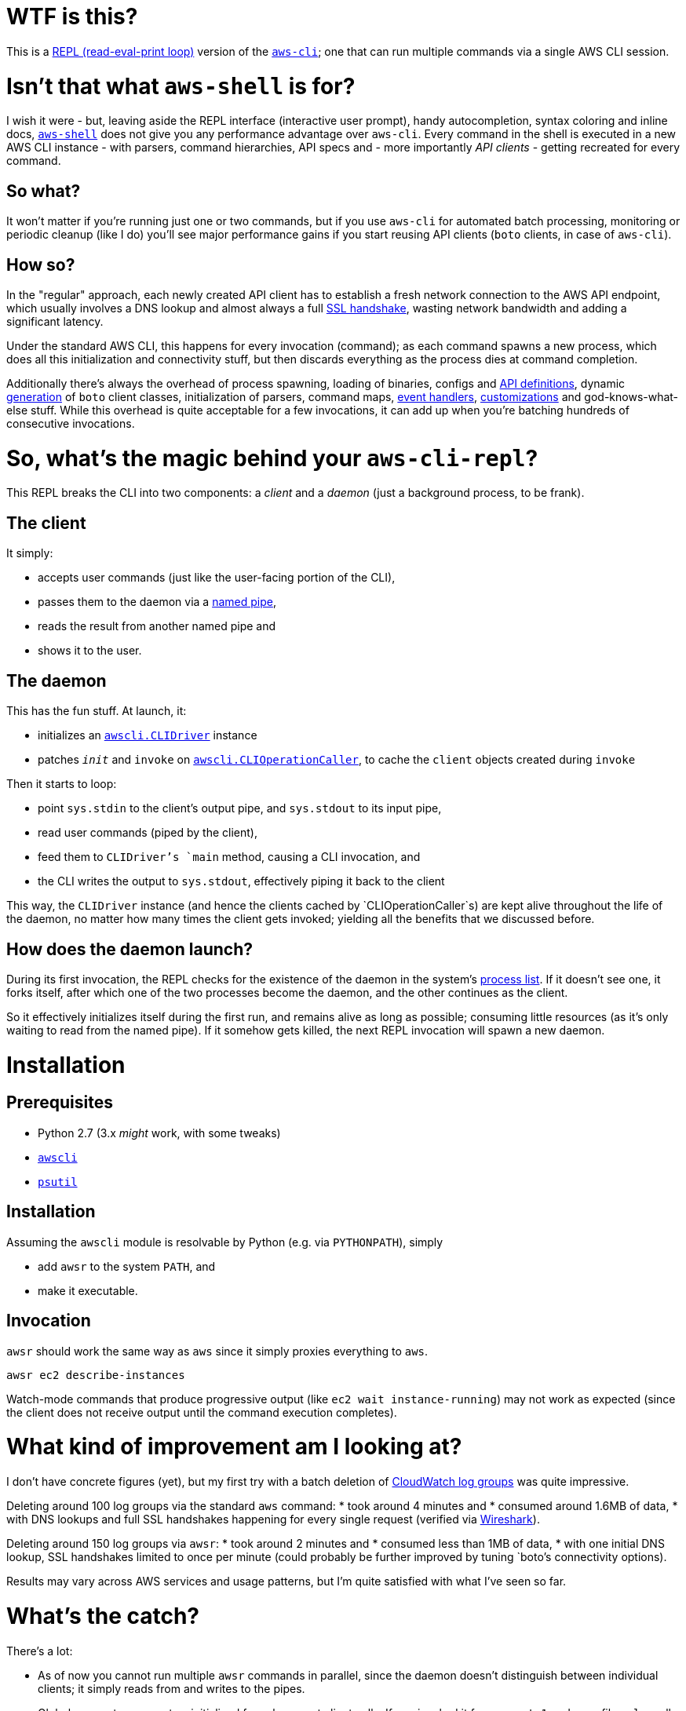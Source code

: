 = WTF is this?

This is a https://en.m.wikipedia.org/wiki/Read%E2%80%93eval%E2%80%93print_loop[REPL (read-eval-print loop)] version of the https://github.com/aws/aws-cli[`aws-cli`]; one that can run multiple commands via a single AWS CLI session.


= Isn't that what `aws-shell` is for?

I wish it were - but, leaving aside the REPL interface (interactive user prompt), handy autocompletion, syntax coloring and inline docs, https://github.com/awslabs/aws-shell/blob/master/README.rst[`aws-shell`] does not give you any performance advantage over `aws-cli`. Every command in the shell is executed in a new AWS CLI instance - with parsers, command hierarchies, API specs and - more importantly _API clients_ - getting recreated for every command.

== So what?

It won't matter if you're running just one or two commands, but if you use `aws-cli` for automated batch processing, monitoring or periodic cleanup (like I do) you'll see major performance gains if you start reusing API clients (`boto` clients, in case of `aws-cli`).

== How so?

In the "regular" approach, each newly created API client has to establish a fresh network connection to the AWS API endpoint, which usually involves a DNS lookup and almost always a full https://security.stackexchange.com/questions/56623/avoiding-ssl-handshake-for-each-call[SSL handshake], wasting network bandwidth and adding a significant latency.

Under the standard AWS CLI, this happens for every invocation (command); as each command spawns a new process, which does all this initialization and connectivity stuff, but then discards everything as the process dies at command completion.

Additionally there's always the overhead of process spawning, loading of binaries, configs and https://github.com/boto/botocore/tree/master/botocore/data/[API definitions], dynamic https://github.com/boto/botocore/blob/master/botocore/client.py[generation] of `boto` client classes, initialization of parsers, command maps, https://github.com/boto/botocore/blob/master/botocore/hooks.py[event handlers], https://github.com/aws/aws-cli/blob/master/awscli/customizations/__init__.py[customizations] and god-knows-what-else stuff. While this overhead is quite acceptable for a few invocations, it can add up when you're batching hundreds of consecutive invocations.


= So, what's the magic behind your `aws-cli-repl`?

This REPL breaks the CLI into two components: a _client_ and a _daemon_ (just a background process, to be frank).

== The client

It simply:

* accepts user commands (just like the user-facing portion of the CLI),
* passes them to the daemon via a https://www.roman10.net/2011/04/21/named-pipe-in-linux-with-a-python-example/[named pipe],
* reads the result from another named pipe and
* shows it to the user.

== The daemon

This has the fun stuff. At launch, it:

* initializes an https://github.com/aws/aws-cli/blob/master/awscli/clidriver.py[`awscli.CLIDriver`] instance
* patches `__init__` and `invoke` on https://github.com/aws/aws-cli/blob/master/awscli/clidriver.py[`awscli.CLIOperationCaller`], to cache the `client` objects created during `invoke`

Then it starts to loop:

* point `sys.stdin` to the client's output pipe, and `sys.stdout` to its input pipe,
* read user commands (piped by the client),
* feed them to `CLIDriver`'s `main` method, causing a CLI invocation, and
* the CLI writes the output to `sys.stdout`, effectively piping it back to the client

This way, the `CLIDriver` instance (and hence the clients cached by `CLIOperationCaller`s) are kept alive throughout the life of the daemon, no matter how many times the client gets invoked; yielding all the benefits that we discussed before.

== How does the daemon launch?

During its first invocation, the REPL checks for the existence of the daemon in the system's https://stackoverflow.com/questions/46979567/find-processes-by-command-in-python[process list]. If it doesn't see one, it forks itself, after which one of the two processes become the daemon, and the other continues as the client.

So it effectively initializes itself during the first run, and remains alive as long as possible; consuming little resources (as it's only waiting to read from the named pipe). If it somehow gets killed, the next REPL invocation will spawn a new daemon.


= Installation

== Prerequisites

* Python 2.7 (3.x _might_ work, with some tweaks)
* https://github.com/aws/aws-cli[`awscli`]
* https://github.com/giampaolo/psutil[`psutil`]

== Installation

Assuming the `awscli` module is resolvable by Python (e.g. via `PYTHONPATH`), simply

* add `awsr` to the system `PATH`, and
* make it executable.

== Invocation

`awsr` should work the same way as `aws` since it simply proxies everything to `aws`.

```
awsr ec2 describe-instances
```

Watch-mode commands that produce progressive output (like `ec2 wait instance-running`) may not work as expected (since the client does not receive output until the command execution completes).


= What kind of improvement am I looking at?

I don't have concrete figures (yet), but my first try with a batch deletion of https://docs.aws.amazon.com/AmazonCloudWatch/latest/logs/Working-with-log-groups-and-streams.html[CloudWatch log groups] was quite impressive.

Deleting around 100 log groups via the standard `aws` command:
* took around 4 minutes and
* consumed around 1.6MB of data,
* with DNS lookups and full SSL handshakes happening for every single request (verified via https://www.wireshark.org/[Wireshark]).

Deleting around 150 log groups via `awsr`:
* took around 2 minutes and
* consumed less than 1MB of data,
* with one initial DNS lookup, SSL handshakes limited to once per minute (could probably be further improved by tuning `boto`'s connectivity options).

Results may vary across AWS services and usage patterns, but I'm quite satisfied with what I've seen so far.


= What's the catch?

There's a lot:

* As of now you cannot run multiple `awsr` commands in parallel, since the daemon doesn't distinguish between individual clients; it simply reads from and writes to the pipes.
* Global parameters are not re-initialized for subsequent client calls. If you invoked it for `us-east-1` under profile `golum`, all subsequent commands executed by that daemon will run against the same region and profile. This can probably be avoided by invalidating or expanding the client cache; I'll need to look into that further.
* `sys.stderr` is not redirected from daemon to client, so any errors (say, a S3 403 Forbidden) on the daemon will not be visible at the client - unless they're running in the same terminal window.
* Some extensions like S3 don't seem to benefit from the caching - even when invoked against the same bucket. It needs further investigation.
* Only supports Python 2.7 (although I believe only a few tweaks would suffice to port it to 3.x).


= Disclaimer

No need to drag on with formalities; _you're on your own_.

I will continue to experiment with `awsr` and attempt to fix issues as and when required (and possible), but it is still considered highly experimental and unstable :)


= Contributing

Feel free to report any issues that you encounter while using the tool; or, better still, submit a PR (after all, there's not even a hundred lines of code here so far :))